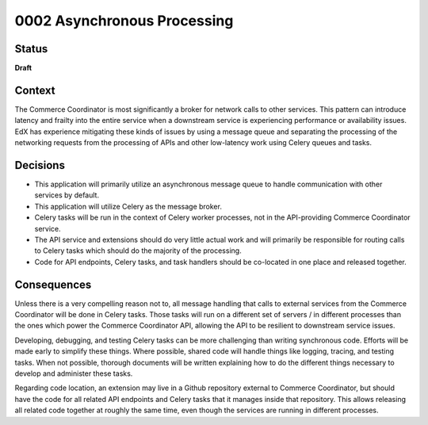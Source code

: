 ############################
0002 Asynchronous Processing
############################

Status
******

**Draft**

Context
*******

The Commerce Coordinator is most significantly a broker for network calls to other services. This pattern can introduce latency and frailty into the entire service when a downstream service is experiencing performance or availability issues. EdX has experience mitigating these kinds of issues by using a message queue and separating the processing of the networking requests from the processing of APIs and other low-latency work using Celery queues and tasks.

Decisions
*********

- This application will primarily utilize an asynchronous message queue to handle communication with other services by default.
- This application will utilize Celery as the message broker.
- Celery tasks will be run in the context of Celery worker processes, not in the API-providing Commerce Coordinator service.
- The API service and extensions should do very little actual work and will primarily be responsible for routing calls to Celery tasks which should do the majority of the processing.
- Code for API endpoints, Celery tasks, and task handlers should be co-located in one place and released together.

Consequences
************

Unless there is a very compelling reason not to, all message handling that calls to external services from the Commerce Coordinator will be done in Celery tasks. Those tasks will run on a different set of servers / in different processes than the ones which power the Commerce Coordinator API, allowing the API to be resilient to downstream service issues.

Developing, debugging, and testing Celery tasks can be more challenging than writing synchronous code. Efforts will be made early to simplify these things. Where possible, shared code will handle things like logging, tracing, and testing tasks. When not possible, thorough documents will be written explaining how to do the different things necessary to develop and administer these tasks.

Regarding code location, an extension may live in a Github repository external to Commerce Coordinator, but should have the code for all related API endpoints and Celery tasks that it manages inside that repository. This allows releasing all related code together at roughly the same time, even though the services are running in different processes.
